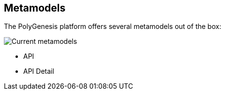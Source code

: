 == Metamodels

The PolyGenesis platform offers several metamodels out of the box:

image::https://raw.githubusercontent.com/tsakostas/automatic-programming-assets/master/images/current-metamodels/current-metamodels.png[Current metamodels]


* API
* API Detail

